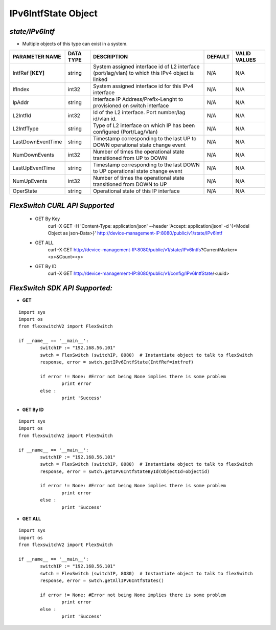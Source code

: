 IPv6IntfState Object
=============================================================

*state/IPv6Intf*
------------------------------------

- Multiple objects of this type can exist in a system.

+--------------------+---------------+--------------------------------+-------------+------------------+
| **PARAMETER NAME** | **DATA TYPE** |        **DESCRIPTION**         | **DEFAULT** | **VALID VALUES** |
+--------------------+---------------+--------------------------------+-------------+------------------+
| IntfRef **[KEY]**  | string        | System assigned interface      | N/A         | N/A              |
|                    |               | id of L2 interface             |             |                  |
|                    |               | (port/lag/vlan) to which this  |             |                  |
|                    |               | IPv4 object is linked          |             |                  |
+--------------------+---------------+--------------------------------+-------------+------------------+
| IfIndex            | int32         | System assigned interface id   | N/A         | N/A              |
|                    |               | for this IPv4 interface        |             |                  |
+--------------------+---------------+--------------------------------+-------------+------------------+
| IpAddr             | string        | Interface IP                   | N/A         | N/A              |
|                    |               | Address/Prefix-Lenght          |             |                  |
|                    |               | to provisioned on switch       |             |                  |
|                    |               | interface                      |             |                  |
+--------------------+---------------+--------------------------------+-------------+------------------+
| L2IntfId           | int32         | Id of the L2 interface. Port   | N/A         | N/A              |
|                    |               | number/lag id/vlan id.         |             |                  |
+--------------------+---------------+--------------------------------+-------------+------------------+
| L2IntfType         | string        | Type of L2 interface on        | N/A         | N/A              |
|                    |               | which IP has been configured   |             |                  |
|                    |               | (Port/Lag/Vlan)                |             |                  |
+--------------------+---------------+--------------------------------+-------------+------------------+
| LastDownEventTime  | string        | Timestamp corresponding to the | N/A         | N/A              |
|                    |               | last UP to DOWN operational    |             |                  |
|                    |               | state change event             |             |                  |
+--------------------+---------------+--------------------------------+-------------+------------------+
| NumDownEvents      | int32         | Number of times the            | N/A         | N/A              |
|                    |               | operational state transitioned |             |                  |
|                    |               | from UP to DOWN                |             |                  |
+--------------------+---------------+--------------------------------+-------------+------------------+
| LastUpEventTime    | string        | Timestamp corresponding to the | N/A         | N/A              |
|                    |               | last DOWN to UP operational    |             |                  |
|                    |               | state change event             |             |                  |
+--------------------+---------------+--------------------------------+-------------+------------------+
| NumUpEvents        | int32         | Number of times the            | N/A         | N/A              |
|                    |               | operational state transitioned |             |                  |
|                    |               | from DOWN to UP                |             |                  |
+--------------------+---------------+--------------------------------+-------------+------------------+
| OperState          | string        | Operational state of this IP   | N/A         | N/A              |
|                    |               | interface                      |             |                  |
+--------------------+---------------+--------------------------------+-------------+------------------+



*FlexSwitch CURL API Supported*
------------------------------------

	- GET By Key
		 curl -X GET -H 'Content-Type: application/json' --header 'Accept: application/json' -d '{<Model Object as json-Data>}' http://device-management-IP:8080/public/v1/state/IPv6Intf
	- GET ALL
		 curl -X GET http://device-management-IP:8080/public/v1/state/IPv6Intfs?CurrentMarker=<x>&Count=<y>
	- GET By ID
		 curl -X GET http://device-management-IP:8080/public/v1/config/IPv6IntfState/<uuid>


*FlexSwitch SDK API Supported:*
------------------------------------



- **GET**


::

	import sys
	import os
	from flexswitchV2 import FlexSwitch

	if __name__ == '__main__':
		switchIP := "192.168.56.101"
		swtch = FlexSwitch (switchIP, 8080)  # Instantiate object to talk to flexSwitch
		response, error = swtch.getIPv6IntfState(IntfRef=intfref)

		if error != None: #Error not being None implies there is some problem
			print error
		else :
			print 'Success'


- **GET By ID**


::

	import sys
	import os
	from flexswitchV2 import FlexSwitch

	if __name__ == '__main__':
		switchIP := "192.168.56.101"
		swtch = FlexSwitch (switchIP, 8080)  # Instantiate object to talk to flexSwitch
		response, error = swtch.getIPv6IntfStateById(ObjectId=objectid)

		if error != None: #Error not being None implies there is some problem
			print error
		else :
			print 'Success'




- **GET ALL**


::

	import sys
	import os
	from flexswitchV2 import FlexSwitch

	if __name__ == '__main__':
		switchIP := "192.168.56.101"
		swtch = FlexSwitch (switchIP, 8080)  # Instantiate object to talk to flexSwitch
		response, error = swtch.getAllIPv6IntfStates()

		if error != None: #Error not being None implies there is some problem
			print error
		else :
			print 'Success'


